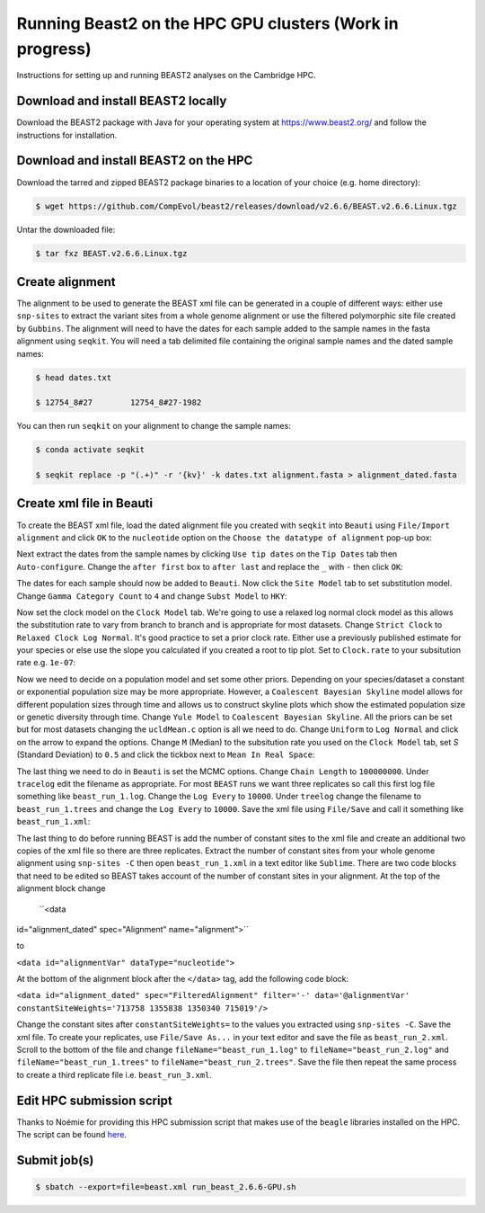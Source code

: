 Running Beast2 on the HPC GPU clusters (Work in progress)
=========================================================

Instructions for setting up and running BEAST2 analyses on the Cambridge HPC.

Download and install BEAST2 locally
-----------------------------------

Download the BEAST2 package with Java for your operating system at `<https://www.beast2.org/>`_ and follow the instructions for
installation.

Download and install BEAST2 on the HPC
--------------------------------------

Download the tarred and zipped BEAST2 package binaries to a location of your choice (e.g. home directory):

.. code-block:: console

    $ wget https://github.com/CompEvol/beast2/releases/download/v2.6.6/BEAST.v2.6.6.Linux.tgz

Untar the downloaded file:

.. code-block:: console

    $ tar fxz BEAST.v2.6.6.Linux.tgz

Create alignment
----------------

The alignment to be used to generate the BEAST xml file can be generated in a couple of different ways: either use ``snp-sites`` to extract the variant sites 
from a whole genome alignment or use the filtered polymorphic site file created by ``Gubbins``.  The alignment will need to have the dates for each sample added
to the sample names in the fasta alignment using ``seqkit``.  You will need a tab delimited file containing the original sample names and the dated sample names:

.. code-block:: console

    $ head dates.txt

    $ 12754_8#27	12754_8#27-1982

You can then run ``seqkit`` on your alignment to change the sample names:

.. code-block:: console

    $ conda activate seqkit

    $ seqkit replace -p "(.+)" -r '{kv}' -k dates.txt alignment.fasta > alignment_dated.fasta

Create xml file in Beauti
-------------------------

To create the BEAST xml file, load the dated alignment file you created with ``seqkit`` into ``Beauti`` using ``File/Import alignment`` and click ``OK`` to the ``nucleotide``
option on the ``Choose the datatype of alignment`` pop-up box:

.. image:: beauti_1.png
  :width: 800
  :alt: Beauti load page

Next extract the dates from the sample names by clicking ``Use tip dates`` on the ``Tip Dates`` tab then ``Auto-configure``. Change the ``after first`` box to ``after last`` and
replace the ``_`` with ``-`` then click ``OK``:

.. image:: beauti_2.png
  :width: 800
  :alt: Beauti tip dates

The dates for each sample should now be added to ``Beauti``.  Now click the ``Site Model`` tab to set substitution model. Change ``Gamma Category Count`` to ``4`` and change 
``Subst Model`` to ``HKY``:

.. image:: beauti_3.png
  :width: 800
  :alt: Beauti tip dates

Now set the clock model on the ``Clock Model`` tab. We're going to use a relaxed log normal clock model as this allows the substitution rate to vary from branch to branch and
is appropriate for most datasets. Change ``Strict Clock`` to ``Relaxed Clock Log Normal``.  It's good practice to set a prior clock rate.  Either use a previously published estimate
for your species or else use the slope you calculated if you created a root to tip plot.  Set to ``Clock.rate`` to your subsitution rate e.g. ``1e-07``:

.. image:: beauti_4.png
  :width: 800
  :alt: Beauti tip dates

Now we need to decide on a population model and set some other priors. Depending on your species/dataset a constant or exponential population size may be more appropriate. However, 
a ``Coalescent Bayesian Skyline`` model allows for different population sizes through time and allows us to construct skyline plots which show the estimated population size or genetic
diversity through time. Change ``Yule Model`` to ``Coalescent Bayesian Skyline``.  All the priors can be set but for most datasets changing the ``ucldMean.c`` option is all we need to do.  
Change ``Uniform`` to ``Log Normal`` and click on the arrow to expand the options. Change ``M`` (Median) to the subsitution rate you used on the ``Clock Model`` tab, set `S` (Standard Deviation)
to ``0.5`` and click the tickbox next to ``Mean In Real Space``:

.. image:: beauti_5.png
  :width: 800
  :alt: Beauti tip dates

The last thing we need to do in ``Beauti`` is set the MCMC options.  Change ``Chain Length`` to ``100000000``.  Under ``tracelog`` edit the filename as appropriate.  For most ``BEAST`` runs 
we want three replicates so call this first log file something like ``beast_run_1.log``.  Change the ``Log Every`` to ``10000``.  Under ``treelog`` change the filename to ``beast_run_1.trees``
and change the ``Log Every`` to ``10000``. Save the xml file using ``File/Save`` and call it something like ``beast_run_1.xml``:

.. image:: beauti_6.png
  :width: 800
  :alt: Beauti tip dates

The last thing to do before running BEAST is add the number of constant sites to the xml file and create an additional two copies of the xml file so there are three replicates.  Extract the
number of constant sites from your whole genome alignment using ``snp-sites -C`` then open ``beast_run_1.xml`` in a text editor like ``Sublime``. There are two code blocks that need to be
edited so BEAST takes account of the number of constant sites in your alignment.  At the top of the alignment block change 
    
    ``<data
id="alignment_dated"
spec="Alignment"
name="alignment">``

to

``<data id="alignmentVar" dataType="nucleotide">``

At the bottom of the alignment block after the ``</data>`` tag, add the following code block:

``<data id="alignment_dated" spec="FilteredAlignment" filter='-' data='@alignmentVar' constantSiteWeights='713758 1355838 1350340 715019'/>``

Change the constant sites after ``constantSiteWeights=`` to the values you extracted using ``snp-sites -C``.  Save the xml file.  To create your replicates, use ``File/Save As...`` in your text
editor and save the file as ``beast_run_2.xml``.  Scroll to the bottom of the file and change ``fileName="beast_run_1.log"`` to ``fileName="beast_run_2.log"`` and ``fileName="beast_run_1.trees"``
to ``fileName="beast_run_2.trees"``.  Save the file then repeat the same process to create a third replicate file i.e. ``beast_run_3.xml``.

Edit HPC submission script
--------------------------

Thanks to Noémie for providing this HPC submission script that makes use of the ``beagle`` libraries installed on the HPC.  The script
can be found `here <https://github.com/pathgenevocam/hpc_submission>`_. 

Submit job(s)
-------------

.. code-block:: console

    $ sbatch --export=file=beast.xml run_beast_2.6.6-GPU.sh

